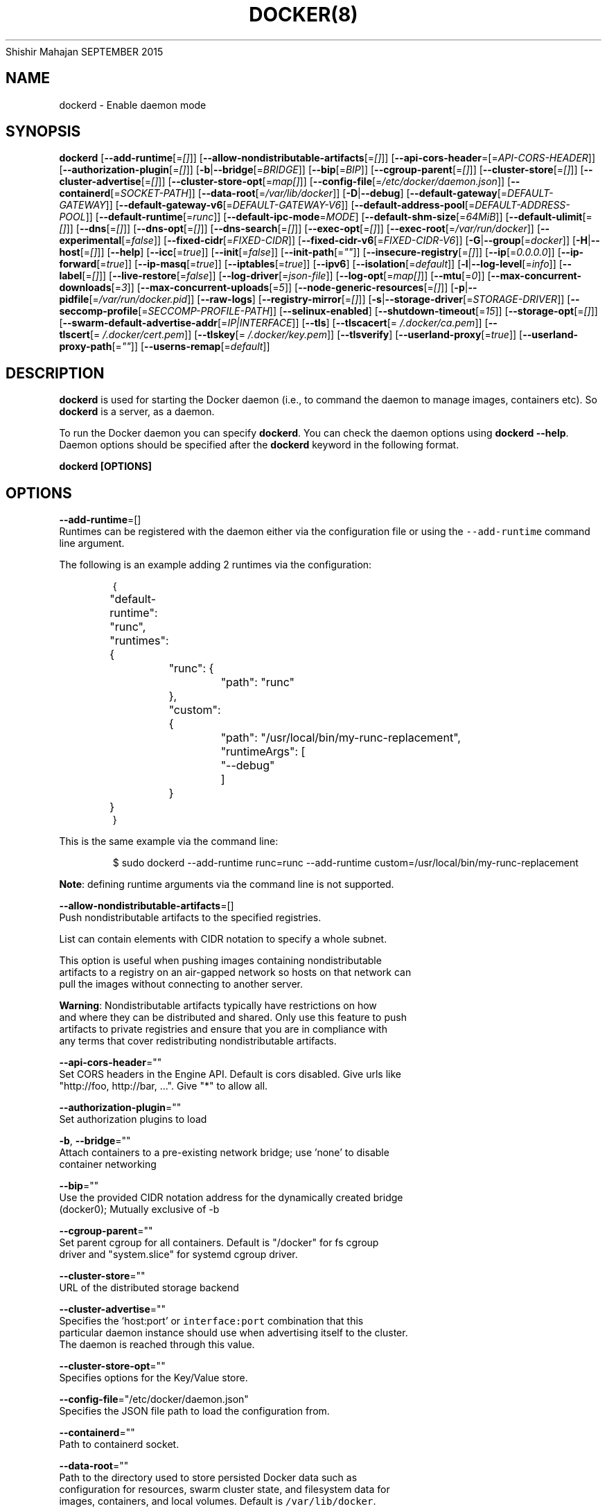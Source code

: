 .nh
.TH DOCKER(8) Docker User Manuals
Shishir Mahajan
SEPTEMBER 2015

.SH NAME
.PP
dockerd \- Enable daemon mode


.SH SYNOPSIS
.PP
\fBdockerd\fP
[\fB\-\-add\-runtime\fP[=\fI[]\fP]]
[\fB\-\-allow\-nondistributable\-artifacts\fP[=\fI[]\fP]]
[\fB\-\-api\-cors\-header\fP=[=\fIAPI\-CORS\-HEADER\fP]]
[\fB\-\-authorization\-plugin\fP[=\fI[]\fP]]
[\fB\-b\fP|\fB\-\-bridge\fP[=\fIBRIDGE\fP]]
[\fB\-\-bip\fP[=\fIBIP\fP]]
[\fB\-\-cgroup\-parent\fP[=\fI[]\fP]]
[\fB\-\-cluster\-store\fP[=\fI[]\fP]]
[\fB\-\-cluster\-advertise\fP[=\fI[]\fP]]
[\fB\-\-cluster\-store\-opt\fP[=\fImap[]\fP]]
[\fB\-\-config\-file\fP[=\fI/etc/docker/daemon.json\fP]]
[\fB\-\-containerd\fP[=\fISOCKET\-PATH\fP]]
[\fB\-\-data\-root\fP[=\fI/var/lib/docker\fP]]
[\fB\-D\fP|\fB\-\-debug\fP]
[\fB\-\-default\-gateway\fP[=\fIDEFAULT\-GATEWAY\fP]]
[\fB\-\-default\-gateway\-v6\fP[=\fIDEFAULT\-GATEWAY\-V6\fP]]
[\fB\-\-default\-address\-pool\fP[=\fIDEFAULT\-ADDRESS\-POOL\fP]]
[\fB\-\-default\-runtime\fP[=\fIrunc\fP]]
[\fB\-\-default\-ipc\-mode\fP=\fIMODE\fP]
[\fB\-\-default\-shm\-size\fP[=\fI64MiB\fP]]
[\fB\-\-default\-ulimit\fP[=\fI[]\fP]]
[\fB\-\-dns\fP[=\fI[]\fP]]
[\fB\-\-dns\-opt\fP[=\fI[]\fP]]
[\fB\-\-dns\-search\fP[=\fI[]\fP]]
[\fB\-\-exec\-opt\fP[=\fI[]\fP]]
[\fB\-\-exec\-root\fP[=\fI/var/run/docker\fP]]
[\fB\-\-experimental\fP[=\fIfalse\fP]]
[\fB\-\-fixed\-cidr\fP[=\fIFIXED\-CIDR\fP]]
[\fB\-\-fixed\-cidr\-v6\fP[=\fIFIXED\-CIDR\-V6\fP]]
[\fB\-G\fP|\fB\-\-group\fP[=\fIdocker\fP]]
[\fB\-H\fP|\fB\-\-host\fP[=\fI[]\fP]]
[\fB\-\-help\fP]
[\fB\-\-icc\fP[=\fItrue\fP]]
[\fB\-\-init\fP[=\fIfalse\fP]]
[\fB\-\-init\-path\fP[=\fI""\fP]]
[\fB\-\-insecure\-registry\fP[=\fI[]\fP]]
[\fB\-\-ip\fP[=\fI0.0.0.0\fP]]
[\fB\-\-ip\-forward\fP[=\fItrue\fP]]
[\fB\-\-ip\-masq\fP[=\fItrue\fP]]
[\fB\-\-iptables\fP[=\fItrue\fP]]
[\fB\-\-ipv6\fP]
[\fB\-\-isolation\fP[=\fIdefault\fP]]
[\fB\-l\fP|\fB\-\-log\-level\fP[=\fIinfo\fP]]
[\fB\-\-label\fP[=\fI[]\fP]]
[\fB\-\-live\-restore\fP[=\fIfalse\fP]]
[\fB\-\-log\-driver\fP[=\fIjson\-file\fP]]
[\fB\-\-log\-opt\fP[=\fImap[]\fP]]
[\fB\-\-mtu\fP[=\fI0\fP]]
[\fB\-\-max\-concurrent\-downloads\fP[=\fI3\fP]]
[\fB\-\-max\-concurrent\-uploads\fP[=\fI5\fP]]
[\fB\-\-node\-generic\-resources\fP[=\fI[]\fP]]
[\fB\-p\fP|\fB\-\-pidfile\fP[=\fI/var/run/docker.pid\fP]]
[\fB\-\-raw\-logs\fP]
[\fB\-\-registry\-mirror\fP[=\fI[]\fP]]
[\fB\-s\fP|\fB\-\-storage\-driver\fP[=\fISTORAGE\-DRIVER\fP]]
[\fB\-\-seccomp\-profile\fP[=\fISECCOMP\-PROFILE\-PATH\fP]]
[\fB\-\-selinux\-enabled\fP]
[\fB\-\-shutdown\-timeout\fP[=\fI15\fP]]
[\fB\-\-storage\-opt\fP[=\fI[]\fP]]
[\fB\-\-swarm\-default\-advertise\-addr\fP[=\fIIP|INTERFACE\fP]]
[\fB\-\-tls\fP]
[\fB\-\-tlscacert\fP[=\fI\~/.docker/ca.pem\fP]]
[\fB\-\-tlscert\fP[=\fI\~/.docker/cert.pem\fP]]
[\fB\-\-tlskey\fP[=\fI\~/.docker/key.pem\fP]]
[\fB\-\-tlsverify\fP]
[\fB\-\-userland\-proxy\fP[=\fItrue\fP]]
[\fB\-\-userland\-proxy\-path\fP[=\fI""\fP]]
[\fB\-\-userns\-remap\fP[=\fIdefault\fP]]


.SH DESCRIPTION
.PP
\fBdockerd\fP is used for starting the Docker daemon (i.e., to command the daemon
to manage images, containers etc).  So \fBdockerd\fP is a server, as a daemon.

.PP
To run the Docker daemon you can specify \fBdockerd\fP\&.
You can check the daemon options using \fBdockerd \-\-help\fP\&.
Daemon options should be specified after the \fBdockerd\fP keyword in the
following format.

.PP
\fBdockerd [OPTIONS]\fP


.SH OPTIONS
.PP
\fB\-\-add\-runtime\fP=[]
  Runtimes can be registered with the daemon either via the
configuration file or using the \fB\fC\-\-add\-runtime\fR command line argument.

.PP
The following is an example adding 2 runtimes via the configuration:

.PP
.RS

.nf
{
	"default\-runtime": "runc",
	"runtimes": {
		"runc": {
			"path": "runc"
		},
		"custom": {
			"path": "/usr/local/bin/my\-runc\-replacement",
			"runtimeArgs": [
				"\-\-debug"
			]
		}
	}
}

.fi
.RE

.PP
This is the same example via the command line:

.PP
.RS

.nf
$ sudo dockerd \-\-add\-runtime runc=runc \-\-add\-runtime custom=/usr/local/bin/my\-runc\-replacement

.fi
.RE

.PP
\fBNote\fP: defining runtime arguments via the command line is not supported.

.PP
\fB\-\-allow\-nondistributable\-artifacts\fP=[]
  Push nondistributable artifacts to the specified registries.

.PP
List can contain elements with CIDR notation to specify a whole subnet.

.PP
This option is useful when pushing images containing nondistributable
  artifacts to a registry on an air\-gapped network so hosts on that network can
  pull the images without connecting to another server.

.PP
\fBWarning\fP: Nondistributable artifacts typically have restrictions on how
  and where they can be distributed and shared. Only use this feature to push
  artifacts to private registries and ensure that you are in compliance with
  any terms that cover redistributing nondistributable artifacts.

.PP
\fB\-\-api\-cors\-header\fP=""
  Set CORS headers in the Engine API. Default is cors disabled. Give urls like
  "http://foo, http://bar, ...". Give "*" to allow all.

.PP
\fB\-\-authorization\-plugin\fP=""
  Set authorization plugins to load

.PP
\fB\-b\fP, \fB\-\-bridge\fP=""
  Attach containers to a pre\-existing network bridge; use 'none' to disable
  container networking

.PP
\fB\-\-bip\fP=""
  Use the provided CIDR notation address for the dynamically created bridge
  (docker0); Mutually exclusive of \-b

.PP
\fB\-\-cgroup\-parent\fP=""
  Set parent cgroup for all containers. Default is "/docker" for fs cgroup
  driver and "system.slice" for systemd cgroup driver.

.PP
\fB\-\-cluster\-store\fP=""
  URL of the distributed storage backend

.PP
\fB\-\-cluster\-advertise\fP=""
  Specifies the 'host:port' or \fB\fCinterface:port\fR combination that this
  particular daemon instance should use when advertising itself to the cluster.
  The daemon is reached through this value.

.PP
\fB\-\-cluster\-store\-opt\fP=""
  Specifies options for the Key/Value store.

.PP
\fB\-\-config\-file\fP="/etc/docker/daemon.json"
  Specifies the JSON file path to load the configuration from.

.PP
\fB\-\-containerd\fP=""
  Path to containerd socket.

.PP
\fB\-\-data\-root\fP=""
  Path to the directory used to store persisted Docker data such as
  configuration for resources, swarm cluster state, and filesystem data for
  images, containers, and local volumes. Default is \fB\fC/var/lib/docker\fR\&.

.PP
\fB\-D\fP, \fB\-\-debug\fP=\fItrue\fP|\fIfalse\fP
  Enable debug mode. Default is false.

.PP
\fB\-\-default\-gateway\fP=""
  IPv4 address of the container default gateway; this address must be part of
  the bridge subnet (which is defined by \-b or \-\-bip)

.PP
\fB\-\-default\-gateway\-v6\fP=""
  IPv6 address of the container default gateway

.PP
\fB\-\-default\-address\-pool\fP=""
  Default address pool from which IPAM driver selects a subnet for the networks.
  Example: base=172.30.0.0/16,size=24 will set the default
  address pools for the selected scope networks to {172.30.[0\-255].0/24}

.PP
\fB\-\-default\-runtime\fP="runc"
  Set default runtime if there're more than one specified by \fB\fC\-\-add\-runtime\fR\&.

.PP
\fB\-\-default\-ipc\-mode\fP="\fBprivate\fP|\fBshareable\fP"
  Set the default IPC mode for newly created containers. The argument
  can either be \fBprivate\fP or \fBshareable\fP\&.

.PP
\fB\-\-default\-shm\-size\fP=\fI64MiB\fP
  Set the daemon\-wide default shm size for containers. Default is \fB\fC64MiB\fR\&.

.PP
\fB\-\-default\-ulimit\fP=[]
  Default ulimits for containers.

.PP
\fB\-\-dns\fP=""
  Force Docker to use specific DNS servers

.PP
\fB\-\-dns\-opt\fP=""
  DNS options to use.

.PP
\fB\-\-dns\-search\fP=[]
  DNS search domains to use.

.PP
\fB\-\-exec\-opt\fP=[]
  Set runtime execution options. See RUNTIME EXECUTION OPTIONS.

.PP
\fB\-\-exec\-root\fP=""
  Path to use as the root of the Docker execution state files. Default is
  \fB\fC/var/run/docker\fR\&.

.PP
\fB\-\-experimental\fP=""
  Enable the daemon experimental features.

.PP
\fB\-\-fixed\-cidr\fP=""
  IPv4 subnet for fixed IPs (e.g., 10.20.0.0/16); this subnet must be nested in
  the bridge subnet (which is defined by \-b or \-\-bip).

.PP
\fB\-\-fixed\-cidr\-v6\fP=""
  IPv6 subnet for global IPv6 addresses (e.g., 2a00:1450::/64)

.PP
\fB\-G\fP, \fB\-\-group\fP=""
  Group to assign the unix socket specified by \-H when running in daemon mode.
  use '' (the empty string) to disable setting of a group. Default is \fB\fCdocker\fR\&.

.PP
\fB\-H\fP, \fB\-\-host\fP=[\fIunix:///var/run/docker.sock\fP]: tcp://[host:port] to bind or
unix://[/path/to/socket] to use.
  The socket(s) to bind to in daemon mode specified using one or more
  tcp://host:port, unix:///path/to/socket, fd://* or fd://socketfd.

.PP
\fB\-\-help\fP
  Print usage statement

.PP
\fB\-\-icc\fP=\fItrue\fP|\fIfalse\fP
  Allow unrestricted inter\-container and Docker daemon host communication. If
  disabled, containers can still be linked together using the \fB\-\-link\fP option
  (see \fBdocker\-run(1)\fP). Default is true.

.PP
\fB\-\-init\fP
  Run an init process inside containers for signal forwarding and process
  reaping.

.PP
\fB\-\-init\-path\fP
  Path to the docker\-init binary.

.PP
\fB\-\-insecure\-registry\fP=[]
  Enable insecure registry communication, i.e., enable un\-encrypted and/or
  untrusted communication.

.PP
List of insecure registries can contain an element with CIDR notation to
  specify a whole subnet. Insecure registries accept HTTP and/or accept HTTPS
  with certificates from unknown CAs.

.PP
Enabling \fB\fC\-\-insecure\-registry\fR is useful when running a local registry.
  However, because its use creates security vulnerabilities it should ONLY be
  enabled for testing purposes.  For increased security, users should add their
  CA to their system's list of trusted CAs instead of using
  \fB\fC\-\-insecure\-registry\fR\&.

.PP
\fB\-\-ip\fP=""
  Default IP address to use when binding container ports. Default is \fB\fC0.0.0.0\fR\&.

.PP
\fB\-\-ip\-forward\fP=\fItrue\fP|\fIfalse\fP
  Enables IP forwarding on the Docker host. The default is \fB\fCtrue\fR\&. This flag
  interacts with the IP forwarding setting on your host system's kernel. If
  your system has IP forwarding disabled, this setting enables it. If your
  system has IP forwarding enabled, setting this flag to \fB\fC\-\-ip\-forward=false\fR
  has no effect.

.PP
This setting will also enable IPv6 forwarding if you have both
  \fB\fC\-\-ip\-forward=true\fR and \fB\fC\-\-fixed\-cidr\-v6\fR set. Note that this may reject
  Router Advertisements and interfere with the host's existing IPv6
  configuration. For more information, please consult the documentation about
  "Advanced Networking \- IPv6".

.PP
\fB\-\-ip\-masq\fP=\fItrue\fP|\fIfalse\fP
  Enable IP masquerading for bridge's IP range. Default is true.

.PP
\fB\-\-iptables\fP=\fItrue\fP|\fIfalse\fP
  Enable Docker's addition of iptables rules. Default is true.

.PP
\fB\-\-ipv6\fP=\fItrue\fP|\fIfalse\fP
  Enable IPv6 support. Default is false. Docker will create an IPv6\-enabled
  bridge with address fe80::1 which will allow you to create IPv6\-enabled
  containers. Use together with \fB\fC\-\-fixed\-cidr\-v6\fR to provide globally routable
  IPv6 addresses. IPv6 forwarding will be enabled if not used with
  \fB\fC\-\-ip\-forward=false\fR\&. This may collide with your host's current IPv6
  settings. For more information please consult the documentation about
  "Advanced Networking \-\& IPv6".

.PP
\fB\-\-isolation\fP="\fIdefault\fP"
   Isolation specifies the type of isolation technology used by containers.
   Note that the default on Windows server is \fB\fCprocess\fR, and the default on
   Windows client is \fB\fChyperv\fR\&. Linux only supports \fB\fCdefault\fR\&.

.PP
\fB\-l\fP, \fB\-\-log\-level\fP="\fIdebug\fP|\fIinfo\fP|\fIwarn\fP|\fIerror\fP|\fIfatal\fP"
  Set the logging level. Default is \fB\fCinfo\fR\&.

.PP
\fB\-\-label\fP="[]"
  Set key=value labels to the daemon (displayed in \fB\fCdocker info\fR)

.PP
\fB\-\-live\-restore\fP=\fIfalse\fP
  Enable live restore of running containers when the daemon starts so that they
  are not restarted. This option is applicable only for docker daemon running
  on Linux host.

.PP
\fB\-\-log\-driver\fP="\fIjson\-file\fP|\fIsyslog\fP|\fIjournald\fP|\fIgelf\fP|\fIfluentd\fP|\fIawslogs\fP|\fIsplunk\fP|\fIetwlogs\fP|\fIgcplogs\fP|\fInone\fP"
  Default driver for container logs. Default is \fB\fCjson\-file\fR\&.
  \fBWarning\fP: \fB\fCdocker logs\fR command works only for \fB\fCjson\-file\fR logging driver.

.PP
\fB\-\-log\-opt\fP=[]
  Logging driver specific options.

.PP
\fB\-\-mtu\fP=\fI0\fP
  Set the containers network mtu. Default is \fB\fC0\fR\&.

.PP
\fB\-\-max\-concurrent\-downloads\fP=\fI3\fP
  Set the max concurrent downloads for each pull. Default is \fB\fC3\fR\&.

.PP
\fB\-\-max\-concurrent\-uploads\fP=\fI5\fP
  Set the max concurrent uploads for each push. Default is \fB\fC5\fR\&.

.PP
\fB\-\-node\-generic\-resources\fP=\fI[]\fP
  Advertise user\-defined resource. Default is \fB\fC[]\fR\&.
  Use this if your swarm cluster has some nodes with custom
  resources (e.g: NVIDIA GPU, SSD, ...) and you need your services to land on
  nodes advertising these resources.
  Usage example: \fB\fC\-\-node\-generic\-resources "NVIDIA\-GPU=UUID1"
  \-\-node\-generic\-resources "NVIDIA\-GPU=UUID2"\fR

.PP
\fB\-p\fP, \fB\-\-pidfile\fP=""
  Path to use for daemon PID file. Default is \fB\fC/var/run/docker.pid\fR

.PP
\fB\-\-raw\-logs\fP
  Output daemon logs in full timestamp format without ANSI coloring. If this
  flag is not set, the daemon outputs condensed, colorized logs if a terminal
  is detected, or full ("raw") output otherwise.

.PP
\fB\-\-registry\-mirror\fP=\fI://\fP
  Prepend a registry mirror to be used for image pulls. May be specified
  multiple times.

.PP
\fB\-s\fP, \fB\-\-storage\-driver\fP=""
  Force the Docker runtime to use a specific storage driver.

.PP
\fB\-\-seccomp\-profile\fP=""
  Path to seccomp profile.

.PP
\fB\-\-selinux\-enabled\fP=\fItrue\fP|\fIfalse\fP
  Enable selinux support. Default is false.

.PP
\fB\-\-shutdown\-timeout\fP=\fI15\fP
  Set the shutdown timeout value in seconds. Default is \fB\fC15\fR\&.

.PP
\fB\-\-storage\-opt\fP=[]
  Set storage driver options. See STORAGE DRIVER OPTIONS.

.PP
\fB\-\-swarm\-default\-advertise\-addr\fP=\fIIP|INTERFACE\fP
  Set default address or interface for swarm to advertise as its
  externally\-reachable address to other cluster members. This can be a
  hostname, an IP address, or an interface such as \fB\fCeth0\fR\&. A port cannot be
  specified with this option.

.PP
\fB\-\-tls\fP=\fItrue\fP|\fIfalse\fP
  Use TLS; implied by \-\-tlsverify. Default is false.

.PP
\fB\-\-tlscacert\fP=\fI\~/.docker/ca.pem\fP
  Trust certs signed only by this CA.

.PP
\fB\-\-tlscert\fP=\fI\~/.docker/cert.pem\fP
  Path to TLS certificate file.

.PP
\fB\-\-tlskey\fP=\fI\~/.docker/key.pem\fP
  Path to TLS key file.

.PP
\fB\-\-tlsverify\fP=\fItrue\fP|\fIfalse\fP
  Use TLS and verify the remote (daemon: verify client, client: verify daemon).
  Default is false.

.PP
\fB\-\-userland\-proxy\fP=\fItrue\fP|\fIfalse\fP
  Rely on a userland proxy implementation for inter\-container and
  outside\-to\-container loopback communications. Default is true.

.PP
\fB\-\-userland\-proxy\-path\fP=""
  Path to the userland proxy binary.

.PP
\fB\-\-userns\-remap\fP=\fIdefault\fP|\fIuid:gid\fP|\fIuser:group\fP|\fIuser\fP|\fIuid\fP
  Enable user namespaces for containers on the daemon. Specifying "default"
  will cause a new user and group to be created to handle UID and GID range
  remapping for the user namespace mappings used for contained processes.
  Specifying a user (or uid) and optionally a group (or gid) will cause the
  daemon to lookup the user and group's subordinate ID ranges for use as the
  user namespace mappings for contained processes.


.SH STORAGE DRIVER OPTIONS
.PP
Docker uses storage backends (known as "graphdrivers" in the Docker
internals) to create writable containers from images.  Many of these
backends use operating system level technologies and can be
configured.

.PP
Specify options to the storage backend with \fB\-\-storage\-opt\fP flags. The
backends that currently take options are \fIdevicemapper\fP, \fIzfs\fP and \fIbtrfs\fP\&.
Options for \fIdevicemapper\fP are prefixed with \fIdm\fP, options for \fIzfs\fP
start with \fIzfs\fP and options for \fIbtrfs\fP start with \fIbtrfs\fP\&.

.PP
Specifically for devicemapper, the default is a "loopback" model which
requires no pre\-configuration, but is extremely inefficient.  Do not
use it in production.

.PP
To make the best use of Docker with the devicemapper backend, you must
have a recent version of LVM.  Use \fB\fClvm\fR to create a thin pool; for
more information see \fB\fCman lvmthin\fR\&.  Then, use \fB\fC\-\-storage\-opt
dm.thinpooldev\fR to tell the Docker engine to use that pool for
allocating images and container snapshots.

.SH Devicemapper options
.SS dm.thinpooldev
.PP
Specifies a custom block storage device to use for the thin pool.

.PP
If using a block device for device mapper storage, it is best to use \fB\fClvm\fR
to create and manage the thin\-pool volume. This volume is then handed to Docker
to exclusively create snapshot volumes needed for images and containers.

.PP
Managing the thin\-pool outside of Engine makes for the most feature\-rich
method of having Docker utilize device mapper thin provisioning as the
backing storage for Docker containers. The highlights of the lvm\-based
thin\-pool management feature include: automatic or interactive thin\-pool
resize support, dynamically changing thin\-pool features, automatic thinp
metadata checking when lvm activates the thin\-pool, etc.

.PP
As a fallback if no thin pool is provided, loopback files are
created. Loopback is very slow, but can be used without any
pre\-configuration of storage. It is strongly recommended that you do
not use loopback in production. Ensure your Engine daemon has a
\fB\fC\-\-storage\-opt dm.thinpooldev\fR argument provided.

.PP
Example use:

.PP
$ dockerd \\
         \-\-storage\-opt dm.thinpooldev=/dev/mapper/thin\-pool

.SS dm.directlvm\_device
.PP
As an alternative to manually creating a thin pool as above, Docker can
automatically configure a block device for you.

.PP
Example use:

.PP
$ dockerd \\
         \-\-storage\-opt dm.directlvm\_device=/dev/xvdf

.SS dm.thinp\_percent
.PP
Sets the percentage of passed in block device to use for storage.

.SS Example:
.PP
$ sudo dockerd \\
        \-\-storage\-opt dm.thinp\_percent=95

.SS \fB\fCdm.thinp\_metapercent\fR
.PP
Sets the percentage of the passed in block device to use for metadata storage.

.SS Example:
.PP
$ sudo dockerd \\
         \-\-storage\-opt dm.thinp\_metapercent=1

.SS dm.thinp\_autoextend\_threshold
.PP
Sets the value of the percentage of space used before \fB\fClvm\fR attempts to
autoextend the available space [100 = disabled]

.SS Example:
.PP
$ sudo dockerd \\
         \-\-storage\-opt dm.thinp\_autoextend\_threshold=80

.SS dm.thinp\_autoextend\_percent
.PP
Sets the value percentage value to increase the thin pool by when \fB\fClvm\fR
attempts to autoextend the available space [100 = disabled]

.SS Example:
.PP
$ sudo dockerd \\
         \-\-storage\-opt dm.thinp\_autoextend\_percent=20

.SS dm.basesize
.PP
Specifies the size to use when creating the base device, which limits
the size of images and containers. The default value is 10G. Note,
thin devices are inherently "sparse", so a 10G device which is mostly
empty doesn't use 10 GB of space on the pool. However, the filesystem
will use more space for base images the larger the device
is.

.PP
The base device size can be increased at daemon restart which will allow
all future images and containers (based on those new images) to be of the
new base device size.

.PP
Example use: \fB\fCdockerd \-\-storage\-opt dm.basesize=50G\fR

.PP
This will increase the base device size to 50G. The Docker daemon will throw an
error if existing base device size is larger than 50G. A user can use
this option to expand the base device size however shrinking is not permitted.

.PP
This value affects the system\-wide "base" empty filesystem that may already
be initialized and inherited by pulled images. Typically, a change to this
value requires additional steps to take effect:

.PP
.RS

.nf
    $ sudo service docker stop
    $ sudo rm \-rf /var/lib/docker
    $ sudo service docker start

.fi
.RE

.PP
Example use: \fB\fCdockerd \-\-storage\-opt dm.basesize=20G\fR

.SS dm.fs
.PP
Specifies the filesystem type to use for the base device. The
supported options are \fB\fCext4\fR and \fB\fCxfs\fR\&. The default is \fB\fCext4\fR\&.

.PP
Example use: \fB\fCdockerd \-\-storage\-opt dm.fs=xfs\fR

.SS dm.mkfsarg
.PP
Specifies extra mkfs arguments to be used when creating the base device.

.PP
Example use: \fB\fCdockerd \-\-storage\-opt "dm.mkfsarg=\-O ^has\_journal"\fR

.SS dm.mountopt
.PP
Specifies extra mount options used when mounting the thin devices.

.PP
Example use: \fB\fCdockerd \-\-storage\-opt dm.mountopt=nodiscard\fR

.SS dm.use\_deferred\_removal
.PP
Enables use of deferred device removal if \fB\fClibdm\fR and the kernel driver
support the mechanism.

.PP
Deferred device removal means that if device is busy when devices are
being removed/deactivated, then a deferred removal is scheduled on
device. And devices automatically go away when last user of the device
exits.

.PP
For example, when a container exits, its associated thin device is removed. If
that device has leaked into some other mount namespace and can't be removed,
the container exit still succeeds and this option causes the system to schedule
the device for deferred removal. It does not wait in a loop trying to remove a
busy device.

.PP
Example use: \fB\fCdockerd \-\-storage\-opt dm.use\_deferred\_removal=true\fR

.SS dm.use\_deferred\_deletion
.PP
Enables use of deferred device deletion for thin pool devices. By default,
thin pool device deletion is synchronous. Before a container is deleted, the
Docker daemon removes any associated devices. If the storage driver can not
remove a device, the container deletion fails and daemon returns.

.PP
\fB\fCError deleting container: Error response from daemon: Cannot destroy container\fR

.PP
To avoid this failure, enable both deferred device deletion and deferred
device removal on the daemon.

.PP
\fB\fCdockerd \-\-storage\-opt dm.use\_deferred\_deletion=true \-\-storage\-opt dm.use\_deferred\_removal=true\fR

.PP
With these two options enabled, if a device is busy when the driver is
deleting a container, the driver marks the device as deleted. Later, when the
device isn't in use, the driver deletes it.

.PP
In general it should be safe to enable this option by default. It will help
when unintentional leaking of mount point happens across multiple mount
namespaces.

.SS dm.loopdatasize
.PP
\fBNote\fP: This option configures devicemapper loopback, which should not be
used in production.

.PP
Specifies the size to use when creating the loopback file for the "data" device
which is used for the thin pool. The default size is 100G. The file is sparse,
so it will not initially take up this much space.

.PP
Example use: \fB\fCdockerd \-\-storage\-opt dm.loopdatasize=200G\fR

.SS dm.loopmetadatasize
.PP
\fBNote\fP: This option configures devicemapper loopback, which should not be
used in production.

.PP
Specifies the size to use when creating the loopback file for the "metadata"
device which is used for the thin pool. The default size is 2G. The file is
sparse, so it will not initially take up this much space.

.PP
Example use: \fB\fCdockerd \-\-storage\-opt dm.loopmetadatasize=4G\fR

.SS dm.datadev
.PP
(Deprecated, use \fB\fCdm.thinpooldev\fR)

.PP
Specifies a custom blockdevice to use for data for a Docker\-managed thin pool.
It is better to use \fB\fCdm.thinpooldev\fR \- see the documentation for it above for
discussion of the advantages.

.SS dm.metadatadev
.PP
(Deprecated, use \fB\fCdm.thinpooldev\fR)

.PP
Specifies a custom blockdevice to use for metadata for a Docker\-managed thin
pool.  See \fB\fCdm.datadev\fR for why this is deprecated.

.SS dm.blocksize
.PP
Specifies a custom blocksize to use for the thin pool.  The default
blocksize is 64K.

.PP
Example use: \fB\fCdockerd \-\-storage\-opt dm.blocksize=512K\fR

.SS dm.blkdiscard
.PP
Enables or disables the use of \fB\fCblkdiscard\fR when removing devicemapper devices.
This is disabled by default due to the additional latency, but as a special
case with loopback devices it will be enabled, in order to re\-sparsify the
loopback file on image/container removal.

.PP
Disabling this on loopback can lead to \fImuch\fP faster container removal times,
but it also prevents the space used in \fB\fC/var/lib/docker\fR directory from being
returned to the system for other use when containers are removed.

.PP
Example use: \fB\fCdockerd \-\-storage\-opt dm.blkdiscard=false\fR

.SS dm.override\_udev\_sync\_check
.PP
By default, the devicemapper backend attempts to synchronize with the \fB\fCudev\fR
device manager for the Linux kernel.  This option allows disabling that
synchronization, to continue even though the configuration may be buggy.

.PP
To view the \fB\fCudev\fR sync support of a Docker daemon that is using the
\fB\fCdevicemapper\fR driver, run:

.PP
.RS

.nf
    $ docker info
    [...]
     Udev Sync Supported: true
    [...]

.fi
.RE

.PP
When \fB\fCudev\fR sync support is \fB\fCtrue\fR, then \fB\fCdevicemapper\fR and \fB\fCudev\fR can
coordinate the activation and deactivation of devices for containers.

.PP
When \fB\fCudev\fR sync support is \fB\fCfalse\fR, a race condition occurs between the
\fB\fCdevicemapper\fR and \fB\fCudev\fR during create and cleanup. The race condition results
in errors and failures. (For information on these failures, see
docker#4036
\[la]https://github.com/docker/docker/issues/4036\[ra])

.PP
To allow the \fB\fCdocker\fR daemon to start, regardless of whether \fB\fCudev\fR sync is
\fB\fCfalse\fR, set \fB\fCdm.override\_udev\_sync\_check\fR to true:

.PP
.RS

.nf
    $ dockerd \-\-storage\-opt dm.override\_udev\_sync\_check=true

.fi
.RE

.PP
When this value is \fB\fCtrue\fR, the driver continues and simply warns you the errors
are happening.

.PP
\fBNote\fP: The ideal is to pursue a \fB\fCdocker\fR daemon and environment that does
support synchronizing with \fB\fCudev\fR\&. For further discussion on this topic, see
docker#4036
\[la]https://github.com/docker/docker/issues/4036\[ra]\&.
Otherwise, set this flag for migrating existing Docker daemons to a daemon with
a supported environment.

.SS dm.min\_free\_space
.PP
Specifies the min free space percent in a thin pool require for new device
creation to succeed. This check applies to both free data space as well
as free metadata space. Valid values are from 0% \- 99%. Value 0% disables
free space checking logic. If user does not specify a value for this option,
the Engine uses a default value of 10%.

.PP
Whenever a new a thin pool device is created (during \fB\fCdocker pull\fR or during
container creation), the Engine checks if the minimum free space is available.
If the space is unavailable, then device creation fails and any relevant
\fB\fCdocker\fR operation fails.

.PP
To recover from this error, you must create more free space in the thin pool to
recover from the error. You can create free space by deleting some images and
containers from tge thin pool. You can also add more storage to the thin pool.

.PP
To add more space to an LVM (logical volume management) thin pool, just add
more storage to the  group container thin pool; this should automatically
resolve any errors. If your configuration uses loop devices, then stop the
Engine daemon, grow the size of loop files and restart the daemon to resolve
the issue.

.PP
Example use:: \fB\fCdockerd \-\-storage\-opt dm.min\_free\_space=10%\fR

.SS dm.xfs\_nospace\_max\_retries
.PP
Specifies the maximum number of retries XFS should attempt to complete IO when
ENOSPC (no space) error is returned by underlying storage device.

.PP
By default XFS retries infinitely for IO to finish and this can result in
unkillable process. To change this behavior one can set xfs\_nospace\_max\_retries
to say 0 and XFS will not retry IO after getting ENOSPC and will shutdown
filesystem.

.PP
Example use:

.PP
.RS

.nf
$ sudo dockerd \-\-storage\-opt dm.xfs\_nospace\_max\_retries=0

.fi
.RE

.SS dm.libdm\_log\_level
.PP
Specifies the maxmimum libdm log level that will be forwarded to the dockerd
log (as specified by \-\-log\-level). This option is primarily intended for
debugging problems involving libdm. Using values other than the defaults may
cause false\-positive warnings to be logged.

.PP
Values specified must fall within the range of valid libdm log levels. At the
time of writing, the following is the list of libdm log levels as well as their
corresponding levels when output by dockerd.

.TS
allbox;
l l l 
l l l .
\fB\fClibdm Level\fR	\fB\fCValue\fR	\fB\fC\-\-log\-level\fR
\_LOG\_FATAL	2	error
\_LOG\_ERR	3	error
\_LOG\_WARN	4	warn
\_LOG\_NOTICE	5	info
\_LOG\_INFO	6	info
\_LOG\_DEBUG	7	debug
.TE

.PP
Example use:

.PP
.RS

.nf
$ sudo dockerd \\
      \-\-log\-level debug \\
      \-\-storage\-opt dm.libdm\_log\_level=7

.fi
.RE

.SH ZFS options
.SS zfs.fsname
.PP
Set zfs filesystem under which docker will create its own datasets.  By default
docker will pick up the zfs filesystem where docker graph (\fB\fC/var/lib/docker\fR)
is located.

.PP
Example use: \fB\fCdockerd \-s zfs \-\-storage\-opt zfs.fsname=zroot/docker\fR

.SH Btrfs options
.SS btrfs.min\_space
.PP
Specifies the minimum size to use when creating the subvolume which is used for
containers. If user uses disk quota for btrfs when creating or running a
container with \fB\-\-storage\-opt size\fP option, docker should ensure the \fBsize\fP
cannot be smaller than \fBbtrfs.min\_space\fP\&.

.PP
Example use: \fB\fCdocker daemon \-s btrfs \-\-storage\-opt btrfs.min\_space=10G\fR


.SH CLUSTER STORE OPTIONS
.PP
The daemon uses libkv to advertise the node within the cluster.  Some Key/Value
backends support mutual TLS, and the client TLS settings used by the daemon can
be configured using the \fB\-\-cluster\-store\-opt\fP flag, specifying the paths to
PEM encoded files.

.SS kv.cacertfile
.PP
Specifies the path to a local file with PEM encoded CA certificates to trust

.SS kv.certfile
.PP
Specifies the path to a local file with a PEM encoded certificate.  This
certificate is used as the client cert for communication with the Key/Value
store.

.SS kv.keyfile
.PP
Specifies the path to a local file with a PEM encoded private key.  This
private key is used as the client key for communication with the Key/Value
store.


.SH Access authorization
.PP
Docker's access authorization can be extended by authorization plugins that
your organization can purchase or build themselves. You can install one or more
authorization plugins when you start the Docker \fB\fCdaemon\fR using the
\fB\fC\-\-authorization\-plugin=PLUGIN\_ID\fR option.

.PP
.RS

.nf
dockerd \-\-authorization\-plugin=plugin1 \-\-authorization\-plugin=plugin2,...

.fi
.RE

.PP
The \fB\fCPLUGIN\_ID\fR value is either the plugin's name or a path to its
specification file. The plugin's implementation determines whether you can
specify a name or path. Consult with your Docker administrator to get
information about the plugins available to you.

.PP
Once a plugin is installed, requests made to the \fB\fCdaemon\fR through the
command line or Docker's Engine API are allowed or denied by the plugin.
If you have multiple plugins installed, each plugin, in order, must
allow the request for it to complete.

.PP
For information about how to create an authorization plugin, see access authorization
plugin
\[la]https://docs.docker.com/engine/extend/plugins_authorization/\[ra] section in the
Docker extend section of this documentation.


.SH RUNTIME EXECUTION OPTIONS
.PP
You can configure the runtime using options specified with the \fB\fC\-\-exec\-opt\fR flag.
All the flag's options have the \fB\fCnative\fR prefix. A single \fB\fCnative.cgroupdriver\fR
option is available.

.PP
The \fB\fCnative.cgroupdriver\fR option specifies the management of the container's
cgroups. You can only specify \fB\fCcgroupfs\fR or \fB\fCsystemd\fR\&. If you specify
\fB\fCsystemd\fR and it is not available, the system errors out. If you omit the
\fB\fCnative.cgroupdriver\fR option,\fB\fCcgroupfs\fR is used.

.PP
This example sets the \fB\fCcgroupdriver\fR to \fB\fCsystemd\fR:

.PP
.RS

.nf
$ sudo dockerd \-\-exec\-opt native.cgroupdriver=systemd

.fi
.RE

.PP
Setting this option applies to all containers the daemon launches.


.SH HISTORY
.PP
Sept 2015, Originally compiled by Shishir Mahajan shishir.mahajan@redhat.com
\[la]mailto:shishir.mahajan@redhat.com\[ra]
based on docker.com source material and internal work.
